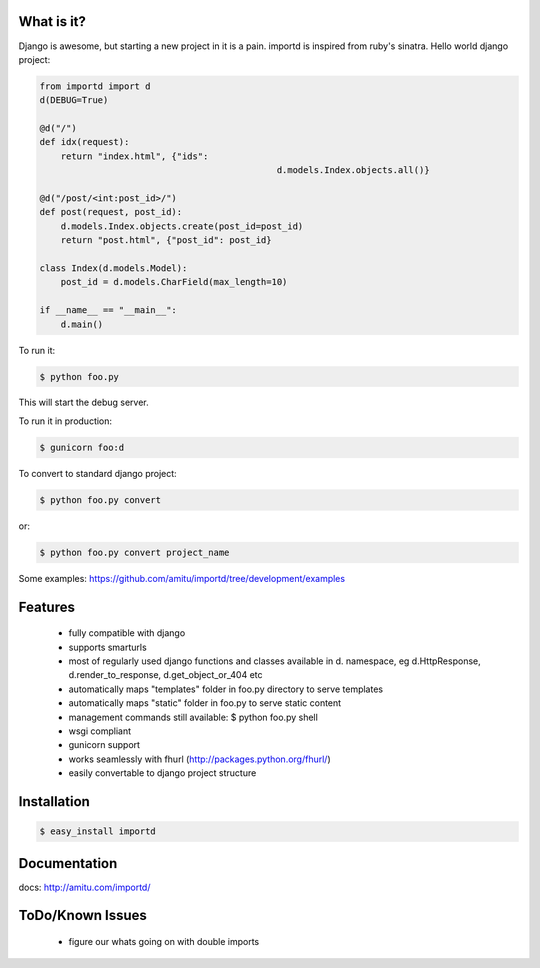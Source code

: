 What is it?
===========

Django is awesome, but starting a new project in it is a pain. importd is
inspired from ruby's sinatra. Hello world django project:

.. code-block:: python

    from importd import d
    d(DEBUG=True)

    @d("/")
    def idx(request):
        return "index.html", {"ids":
        					 d.models.Index.objects.all()}

    @d("/post/<int:post_id>/")
    def post(request, post_id):
    	d.models.Index.objects.create(post_id=post_id)
        return "post.html", {"post_id": post_id}
        
    class Index(d.models.Model):
    	post_id = d.models.CharField(max_length=10)

    if __name__ == "__main__":
        d.main()


To run it:

.. code::

  $ python foo.py

This will start the debug server. 

To run it in production:

.. code::

  $ gunicorn foo:d

To convert to standard django project:

.. code::

  $ python foo.py convert

or:

.. code::

  $ python foo.py convert project_name

Some examples: https://github.com/amitu/importd/tree/development/examples

Features
========

 * fully compatible with django
 * supports smarturls
 * most of regularly used django functions and classes available in d.
   namespace, eg d.HttpResponse, d.render_to_response, d.get_object_or_404 etc
 * automatically maps "templates" folder in foo.py directory to serve templates
 * automatically maps "static" folder in foo.py to serve static content
 * management commands still available: $ python foo.py shell
 * wsgi compliant
 * gunicorn support
 * works seamlessly with fhurl (http://packages.python.org/fhurl/)
 * easily convertable to django project structure

Installation
============

.. code::

 $ easy_install importd

Documentation
=============

docs: http://amitu.com/importd/

ToDo/Known Issues
=================

 * figure our whats going on with double imports
